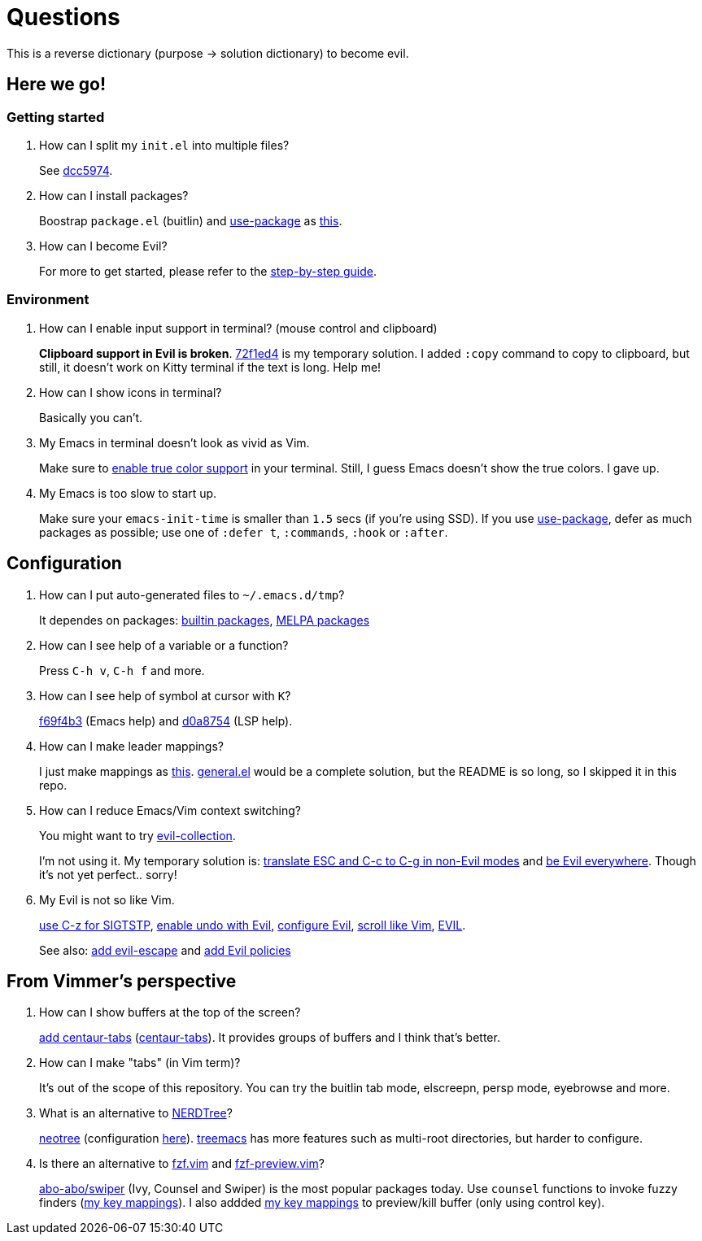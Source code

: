 = Questions

This is a reverse dictionary (purpose -> solution dictionary) to become evil.

== Here we go!

=== Getting started

. How can I split my `init.el` into multiple files?
+
See https://github.com/toyboot4e/evil-emacs-2020/tree/dcc59741a9e667a15cb4da82a513a8ffcf325efc[dcc5974].

. How can I install packages?
+
Boostrap `package.el` (buitlin) and https://github.com/jwiegley/use-package[use-package] as https://github.com/toyboot4e/evil-emacs-2020/commit/3d646f0cf96e4bd495190f548f948100bbe95144[this].

. How can I become Evil?
+
For more to get started, please refer to the link:guide.adoc[step-by-step guide].

=== Environment

. How can I enable input support in terminal? (mouse control and clipboard)
+
*Clipboard support in Evil is broken*. https://github.com/toyboot4e/evil-emacs-2020/commit/72f1ed4b4fa59a0cc6ba4e8ba9f68b2256c9d720[72f1ed4] is my temporary solution. I added `:copy` command to copy to clipboard, but still, it doesn't work on Kitty terminal if the text is long. Help me!

. How can I show icons in terminal?
+
Basically you can't.

. My Emacs in terminal doesn't look as vivid as Vim.
+
Make sure to https://github.com/syl20bnr/spacemacs/wiki/Terminal[enable true color support] in your terminal. Still, I guess Emacs doesn't show the true colors. I gave up.

. My Emacs is too slow to start up.
+
Make sure your `emacs-init-time` is smaller than `1.5` secs (if you're using SSD). If you use https://github.com/jwiegley/use-package[use-package], defer as much packages as possible; use one of `:defer t`, `:commands`, `:hook` or `:after`.

== Configuration

. How can I put auto-generated files to `~/.emacs.d/tmp`?
+
It dependes on packages: https://github.com/toyboot4e/evil-emacs-2020/blob/c423c4cdbb52d713608d80cc9080ef1b83613659/elisp/evil.el#L67[builtin packages], https://github.com/toyboot4e/evil-emacs-2020/blob/c423c4cdbb52d713608d80cc9080ef1b83613659/elisp/evil.el#L67[MELPA packages]


. How can I see help of a variable or a function?
+
Press `C-h v`, `C-h f` and more.

. How can I see help of symbol at cursor with `K`?
+
https://github.com/toyboot4e/evil-emacs-2020/commit/f69f4b347cc962012ddcd4810ffd9955b48effbd[f69f4b3] (Emacs help) and https://github.com/toyboot4e/evil-emacs-2020/commit/d0a8754cd8e5c42ac886e75c6776fa23eecddf20[d0a8754] (LSP help).

. How can I make leader mappings?
+
I just make mappings as https://github.com/toyboot4e/evil-emacs-2020/commit/79863307695a4eb2d6c2c6d782dddf086925be7c[this]. https://github.com/noctuid/general.el[general.el] would be a complete solution, but the README is so long, so I skipped it in this repo.

. How can I reduce Emacs/Vim context switching?
+
You might want to try https://github.com/emacs-evil/evil-collection[evil-collection].
+
I'm not using it. My temporary solution is: https://github.com/toyboot4e/evil-emacs-2020/commit/bcb67cd9655412060ed11f717b2015035beadbe3[translate ESC and C-c to C-g in non-Evil modes] and https://github.com/toyboot4e/evil-emacs-2020/commit/0aead1943a72dd0a2949d864fe72d06f9c0a838d[be Evil everywhere]. Though it's not yet perfect.. sorry!

. My Evil is not so like Vim.
+
https://github.com/toyboot4e/evil-emacs-2020/commit/0a1a9137b5d7bd21f7aab68989781a9074bae2b1[use C-z for SIGTSTP], https://github.com/toyboot4e/evil-emacs-2020/commit/8a26cf83387bc567b9da591a7d319030348402fd[enable undo with Evil], https://github.com/toyboot4e/evil-emacs-2020/commit/d037aeb50a62d0075dccf5c6382022606e5ed16c[configure Evil], https://github.com/toyboot4e/evil-emacs-2020/commit/6329ad4b03f2381849297ca6d4f2ed571dd866cc[scroll like Vim], https://github.com/toyboot4e/evil-emacs-2020/commit/a0ab641ee36a6e7500b7c8e05c425dda3a9f18ec[EVIL].
+
See also: https://github.com/toyboot4e/evil-emacs-2020/commit/a7fff79188cebb8be75f596c31c33a771ee76cfe[add evil-escape] and https://github.com/toyboot4e/evil-emacs-2020/commit/38b3e2fe4b27faa10e34d88cad4711723cc917d7[add Evil policies]

== From Vimmer's perspective

. How can I show buffers at the top of the screen?
+
https://github.com/toyboot4e/evil-emacs-2020/commit/551a61ff34d39f172c03ea6a76ed0f87a3fddabb[add centaur-tabs] (https://github.com/ema2159/centaur-tabs[centaur-tabs]). It provides groups of buffers and I think that's better.

. How can I make "tabs" (in Vim term)?
+
It's out of the scope of this repository. You can try the buitlin tab mode, elscreepn, persp mode, eyebrowse and more.

. What is an alternative to https://github.com/preservim/nerdtree[NERDTree]?
+
https://github.com/jaypei/emacs-neotree[neotree] (configuration https://github.com/toyboot4e/evil-emacs-2020/blob/d0a8754cd8e5c42ac886e75c6776fa23eecddf20/elisp/ide.el#L83[here]). https://github.com/Alexander-Miller/treemacs[treemacs] has more features such as multi-root directories, but harder to configure.

. Is there an alternative to https://github.com/junegunn/fzf.vim[fzf.vim] and https://github.com/yuki-ycino/fzf-preview.vim[fzf-preview.vim]?
+
https://github.com/abo-abo/swiper[abo-abo/swiper] (Ivy, Counsel and Swiper) is the most popular packages today. Use `counsel` functions to invoke fuzzy finders (https://github.com/toyboot4e/evil-emacs-2020/commit/79863307695a4eb2d6c2c6d782dddf086925be7c[my key mappings]). I also addded https://github.com/toyboot4e/evil-emacs-2020/commit/5772dcb380533ddabd34c740e939ea3887158142[my key mappings] to preview/kill buffer (only using control key).

